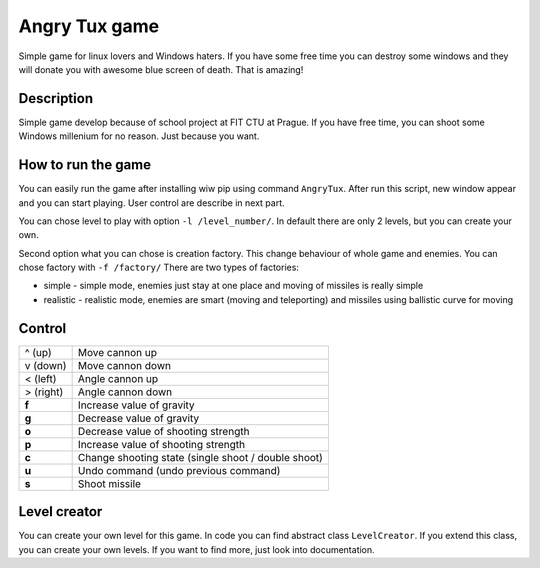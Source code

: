 Angry Tux game
===============

Simple game for linux lovers and Windows haters. If you have some free time you can destroy some windows and
they will donate you with awesome blue screen of death. That is amazing!


Description
------------

Simple game develop because of school project at FIT CTU at Prague. If you have free time, you can shoot some Windows millenium
for no reason. Just because you want.

How to run the game
--------------------

You can easily run the game after installing wiw pip using command ``AngryTux``. After run this script, new window appear and
you can start playing. User control are describe in next part.

You can chose level to play with option ``-l /level_number/``. In default there are only 2 levels, but you can create your own.

Second option what you can chose is creation factory. This change behaviour of whole game and enemies.
You can chose factory with ``-f /factory/`` There are two types of factories:

* simple - simple mode, enemies just stay at one place and moving of missiles is really simple
* realistic - realistic mode, enemies are smart (moving and teleporting) and missiles using ballistic curve for moving


Control
---------

+-----------+-------------------------------------------------------+
| ^ (up)    | Move cannon up                                        |
+-----------+-------------------------------------------------------+
| v (down)  | Move cannon down                                      |
+-----------+-------------------------------------------------------+
| < (left)  | Angle cannon up                                       |
+-----------+-------------------------------------------------------+
| > (right) | Angle cannon down                                     |
+-----------+-------------------------------------------------------+
| **f**     | Increase value of gravity                             |
+-----------+-------------------------------------------------------+
| **g**     | Decrease value of gravity                             |
+-----------+-------------------------------------------------------+
| **o**     | Decrease value of shooting strength                   |
+-----------+-------------------------------------------------------+
| **p**     | Increase value of shooting strength                   |
+-----------+-------------------------------------------------------+
| **c**     | Change shooting state (single shoot / double shoot)   |
+-----------+-------------------------------------------------------+
| **u**     | Undo command (undo previous command)                  |
+-----------+-------------------------------------------------------+
| **s**     | Shoot missile                                         |
+-----------+-------------------------------------------------------+


Level creator
--------------

You can create your own level for this game. In code you can find abstract class ``LevelCreator``. If you extend this class,
you can create your own levels. If you want to find more, just look into documentation.